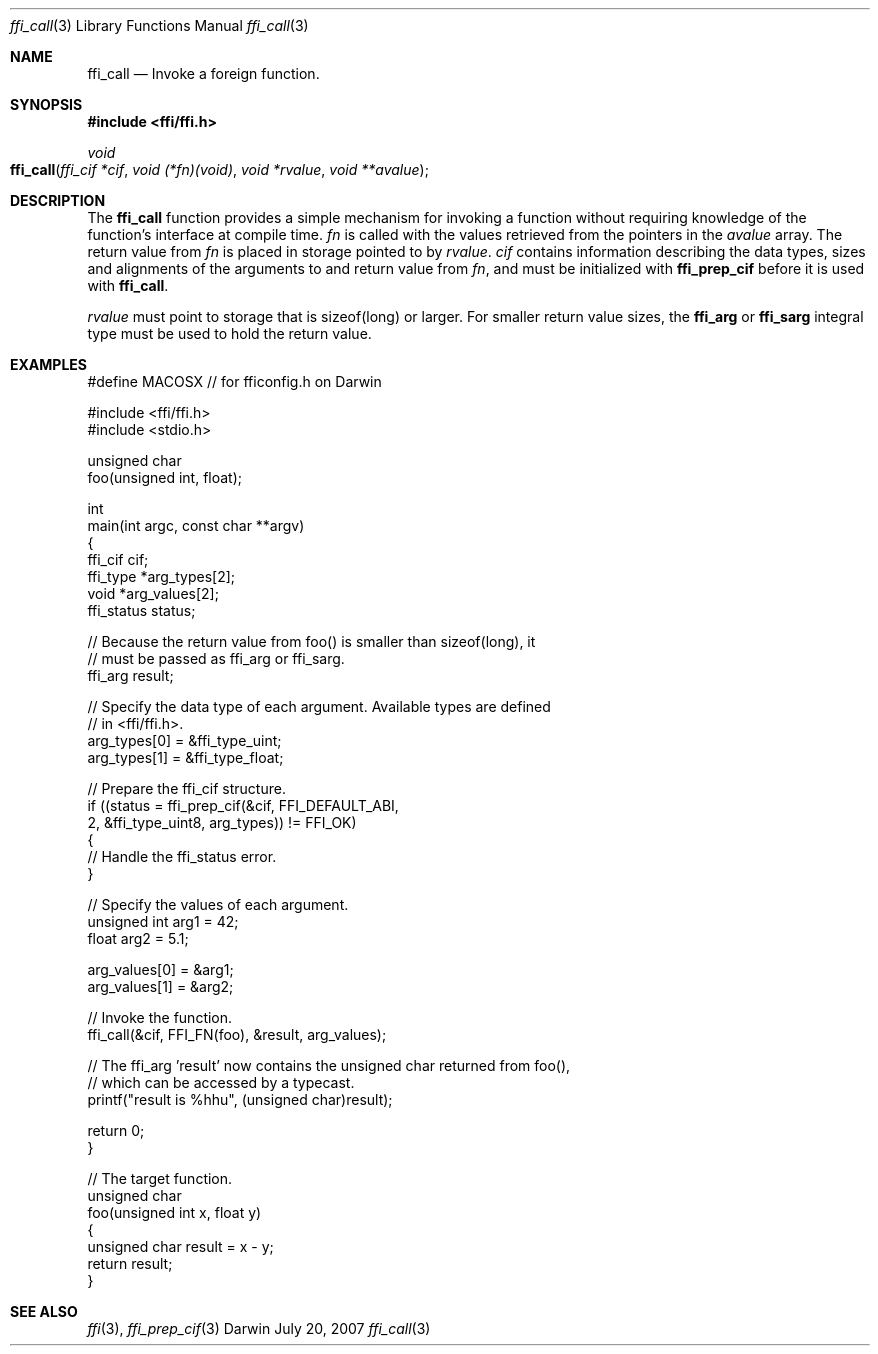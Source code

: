 .Dd July 20, 2007
.Dt ffi_call 3
.Os Darwin
.Sh NAME
.Nm ffi_call
.Nd Invoke a foreign function.
.Sh SYNOPSIS
.In ffi/ffi.h
.Ft void
.Fo ffi_call
.Fa "ffi_cif *cif"
.Fa "void (*fn)(void)"
.Fa "void *rvalue"
.Fa "void **avalue"
.Fc
.Sh DESCRIPTION
The
.Nm ffi_call
function provides a simple mechanism for invoking a function without
requiring knowledge of the function's interface at compile time.
.Fa fn
is called with the values retrieved from the pointers in the
.Fa avalue
array. The return value from
.Fa fn
is placed in storage pointed to by
.Fa rvalue .
.Fa cif
contains information describing the data types, sizes and alignments of the
arguments to and return value from
.Fa fn ,
and must be initialized with
.Nm ffi_prep_cif
before it is used with
.Nm ffi_call .
.Pp
.Fa rvalue
must point to storage that is sizeof(long) or larger. For smaller
return value sizes, the
.Nm ffi_arg
or
.Nm ffi_sarg
integral type must be used to hold
the return value.
.Sh EXAMPLES
.Bd -literal
#define MACOSX  // for fficonfig.h on Darwin

#include <ffi/ffi.h>
#include <stdio.h>

unsigned char
foo(unsigned int, float);

int
main(int argc, const char **argv)
{
    ffi_cif cif;
    ffi_type *arg_types[2];
    void *arg_values[2];
    ffi_status status;

    // Because the return value from foo() is smaller than sizeof(long), it
    // must be passed as ffi_arg or ffi_sarg.
    ffi_arg result;

    // Specify the data type of each argument. Available types are defined
    // in <ffi/ffi.h>.
    arg_types[0] = &ffi_type_uint;
    arg_types[1] = &ffi_type_float;

    // Prepare the ffi_cif structure.
    if ((status = ffi_prep_cif(&cif, FFI_DEFAULT_ABI,
        2, &ffi_type_uint8, arg_types)) != FFI_OK)
    {
        // Handle the ffi_status error.
    }

    // Specify the values of each argument.
    unsigned int arg1 = 42;
    float arg2 = 5.1;

    arg_values[0] = &arg1;
    arg_values[1] = &arg2;

    // Invoke the function.
    ffi_call(&cif, FFI_FN(foo), &result, arg_values);

    // The ffi_arg 'result' now contains the unsigned char returned from foo(),
    // which can be accessed by a typecast.
    printf("result is %hhu", (unsigned char)result);

    return 0;
}

// The target function.
unsigned char
foo(unsigned int x, float y)
{
    unsigned char result = x - y;
    return result;
}
.Ed
.Sh SEE ALSO
.Xr ffi 3 ,
.Xr ffi_prep_cif 3
